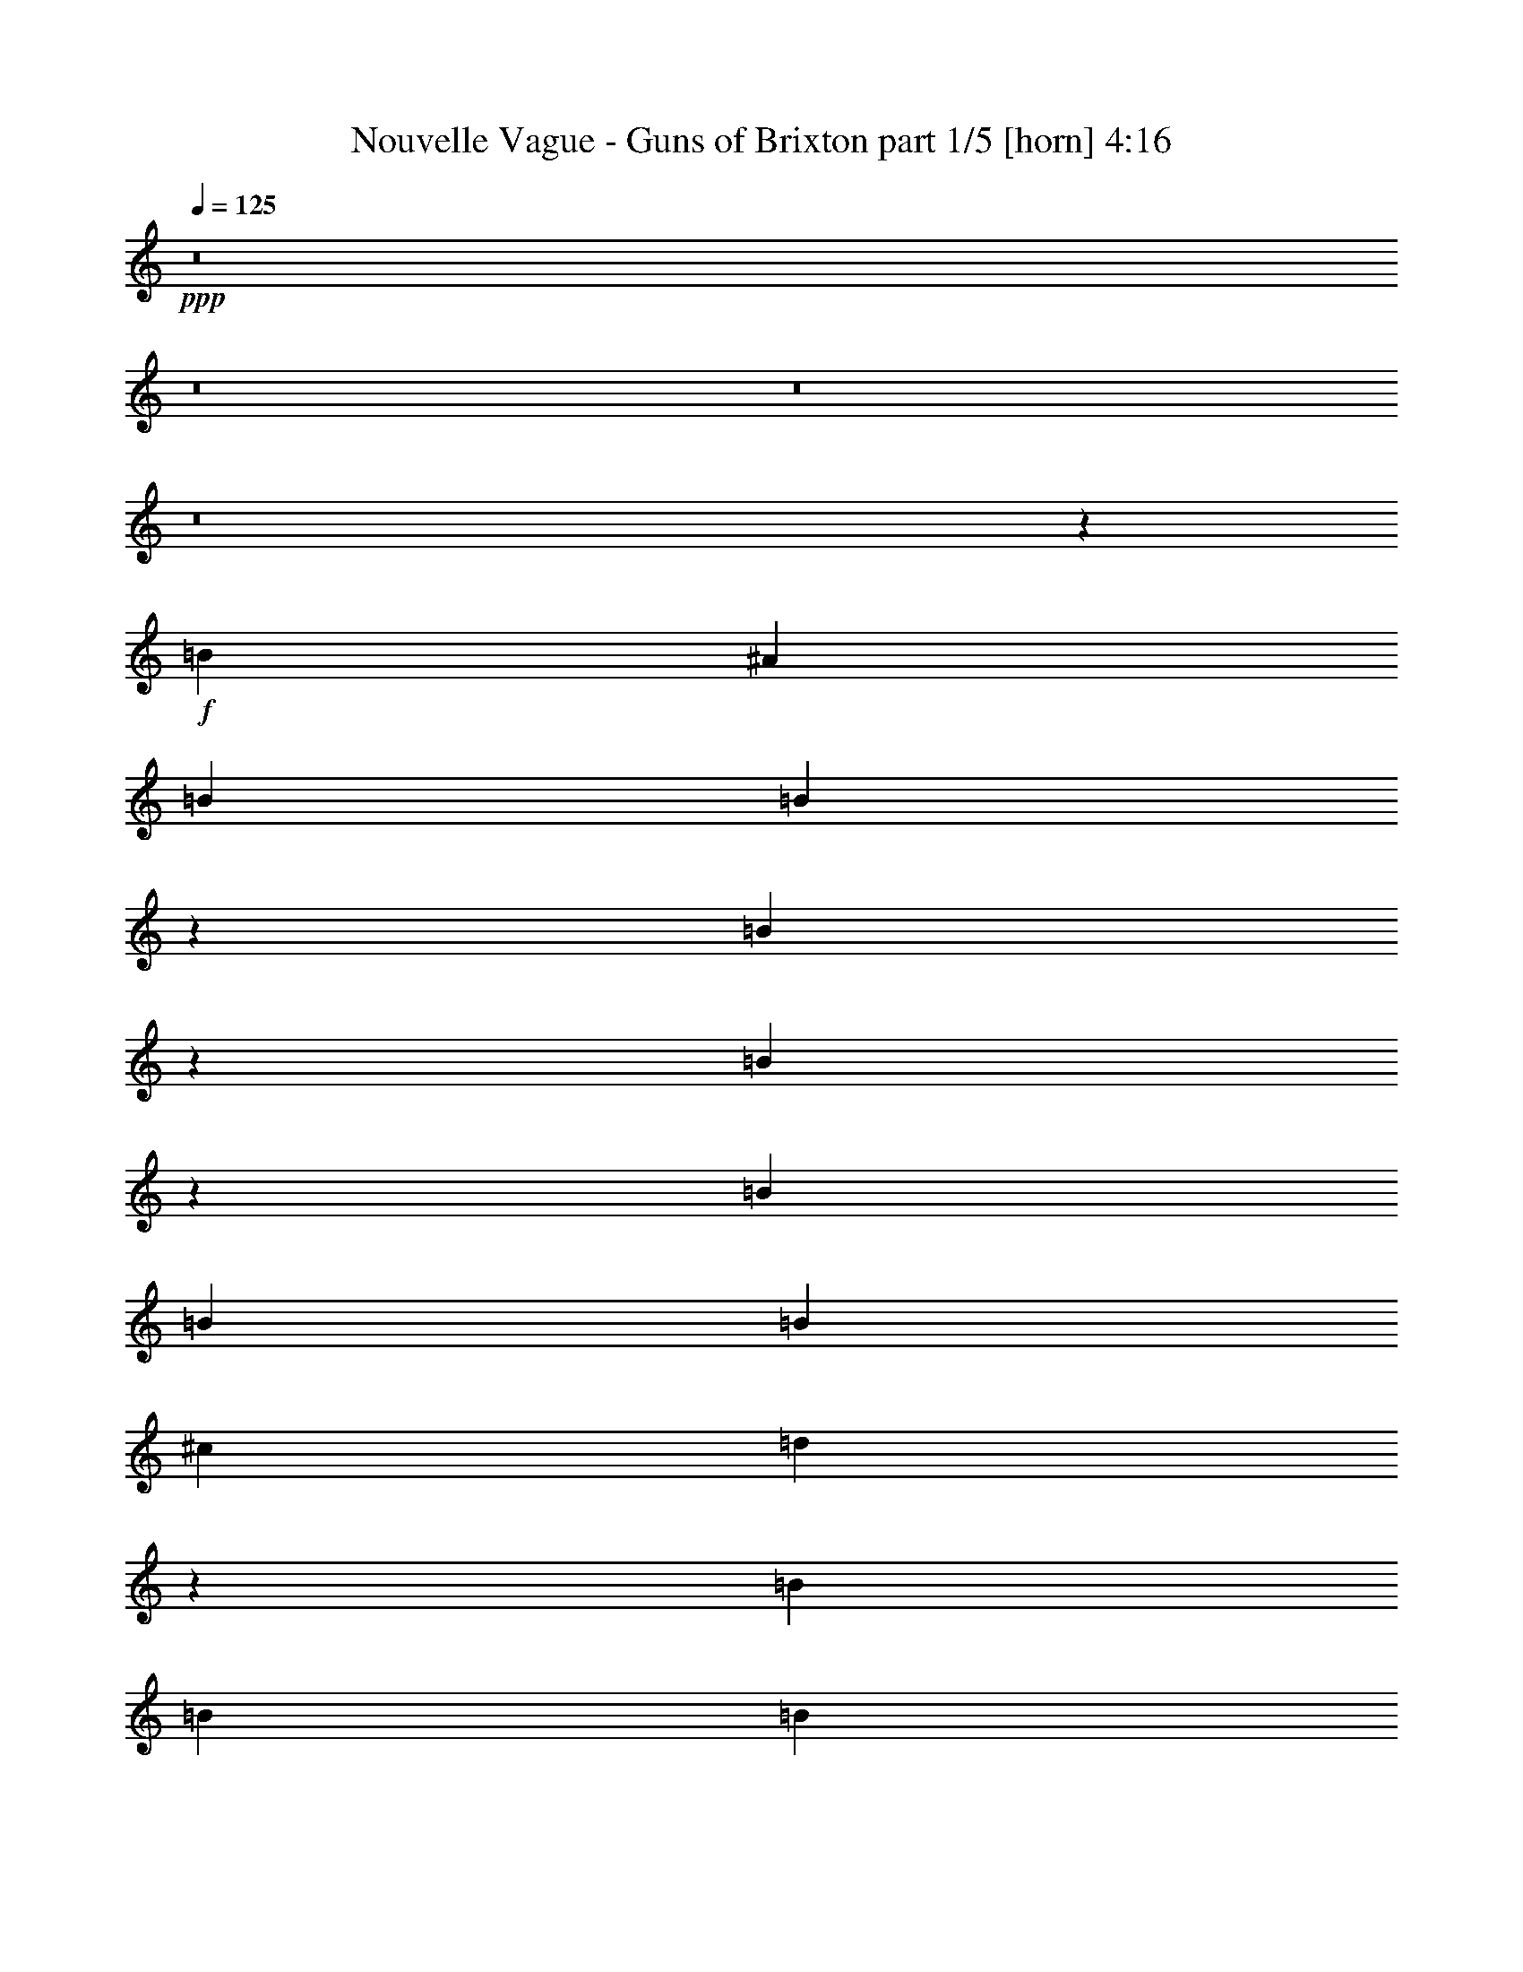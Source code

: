 % Produced with Bruzo's Transcoding Environment
% Transcribed by  Bruzo

X:1
T:  Nouvelle Vague - Guns of Brixton part 1/5 [horn] 4:16
Z: Transcribed with BruTE 64
L: 1/4
Q: 125
K: C
+ppp+
z8
z8
z8
z8
z3913/12696
+f+
[=B4387/6348]
[^A3057/8464]
[=B763/1104]
[=B22495/25392]
z3431/25392
[=B21961/25392]
z793/4232
[=B7407/8464]
z4499/25392
[=B19077/4232]
[=B26719/25392]
[=B4321/4232]
[^c763/1104]
[=d5479/6348]
z1601/8464
[=B3689/1058]
[=B763/1104]
[=B8377/25392]
[=c17813/8464]
[=c763/1104]
[=c22405/25392]
z3521/25392
[=B30773/12696]
z17819/25392
[=B3057/8464]
[=B4387/6348]
[=B3057/8464]
[=c763/1104]
[=c22375/25392]
z3551/25392
[=G21841/25392]
z813/4232
[=A11699/8464]
[=B8943/4232]
z8569/8464
[=B3057/4232]
[=B1387/4232]
z17567/8464
[=B1477/8464]
z13279/8464
[=B19077/4232]
[=B1670/1587]
[=B26719/25392]
[^c763/1104]
[=d22285/25392]
z739/4232
[=B19077/4232]
[=c1670/1587]
[=c4321/4232]
[=c4387/6348]
[=c7327/8464]
z4739/25392
[=B1390/1587]
z1493/8464
[=B2933/2116]
z8725/12696
[=B11699/8464]
[=c4387/6348]
[=c7317/8464]
z4769/25392
[=G11105/12696]
z1503/8464
[=A11699/8464]
[=B95/46]
z8975/8464
[=B763/1104]
[^A3057/8464]
[=B4321/4232]
[=B17813/8464]
[=B4387/6348]
[^A4189/12696]
[=B26719/25392]
[=E26323/12696]
[^F4387/6348]
[=G3057/8464]
[=A3307/2116]
z191/1058
[=G4189/12696]
[=A26719/25392]
[=A1670/1587]
[=B35097/8464]
[=c26521/6348]
[=B26323/12696]
[=E26719/25392]
[=E1670/1587]
[=G4321/4232]
[=E92669/12696]
z26831/25392
[=B4387/6348]
[=B7425/8464]
z4445/25392
[=B20947/25392]
z4979/25392
[=B3689/1058]
[=B4387/6348]
[=B3057/8464]
[=B4321/4232]
[=B1670/1587]
[^c4387/6348]
[=d3705/4232]
z2245/12696
[=B19077/4232]
[=c4387/6348]
[=c925/1058]
z565/3174
[=B8377/25392]
[=c3689/2116]
[=d3057/8464]
[=B26455/8464]
[=B763/1104]
[=B8377/25392]
[=c763/1104]
[=c21895/25392]
z13307/8464
[=B763/1104]
[=B3057/8464]
[=B3274/1587]
z8905/12696
[=B21865/25392]
z809/4232
[=B3057/8464]
[=B43475/25392]
[=B3057/8464]
[=c4387/6348]
[=B16363/8464]
z3557/25392
[=B3057/8464]
[=E52645/25392]
[=B3057/4232]
[=B4189/12696]
[=B26719/25392]
[=B4321/4232]
[^c3057/4232]
[=d1751/2116]
z819/4232
[=B19077/4232]
[=c1670/1587]
[=c26719/25392]
[=c763/1104]
[=c11147/12696]
z1475/8464
[=B6989/8464]
z1653/8464
[=e11699/8464]
[=e17813/8464]
[=c763/1104]
[=c11699/8464]
[=B4387/6348]
[=c3057/8464]
[=d763/1104]
[=B15481/6348]
z26269/12696
[=B6703/6348]
z1091/1587
[=B3057/8464]
[=d1-]
[^c1765/8464-=d1765/8464]
[^c12787/25392]
[=B7315/8464]
z4775/25392
[=e11699/8464]
[^f4387/6348]
[=g3655/4232]
z2395/12696
[^f3073/1587]
z1159/8464
[=e3057/8464]
[^f4321/8464]
[=d3373/4232]
[=c3241/12696]
[=B4321/8464]
[=B79123/25392]
z2965/4232
[=B3057/8464]
[=c13231/8464]
z1525/8464
[=G2707/8464]
z562/529
[=G397/2116]
z12785/25392
[=E88783/25392]
z5767/8464
[=B4189/12696]
[=c9847/6348]
z305/1587
[=G9403/25392]
z12847/12696
[=G4459/25392]
z1855/2116
[=E35429/8464]
z8
z8
z8
z8
z11183/8464
[=B1670/1587]
[=B4387/6348]
[=B1847/2116]
z1139/6348
[=B22423/25392]
z3503/25392
[=B3689/1058]
[=B4387/6348]
[=B3057/8464]
[=B4321/4232]
[=B1670/1587]
[^c4387/6348]
[=d7373/8464]
z4601/25392
[=B43871/12696]
[=B763/1104]
[=B9133/25392]
z17561/8464
[=c1483/8464]
z4631/8464
[=c7007/8464]
z1635/8464
[=B3689/1058]
[=B763/1104]
[=B8377/25392]
[=c3057/4232]
[=c6997/8464]
z1645/8464
[=G1837/2116]
z1169/6348
[=A11699/8464]
[=B52273/25392]
z6773/6348
[=B4387/6348]
[^A3057/8464]
[=B4321/4232]
[=B17813/8464]
[=B763/1104]
[=d3057/8464]
[=e1-]
[=E1765/8464-=e1765/8464]
[=E24527/12696]
z1431/2116
[=e4189/12696]
[=d26455/8464]
[=B26719/25392]
[=d763/1104]
[=E3689/1058]
[=c35097/8464]
[=B17813/8464]
[=E4321/4232]
[=E26719/25392]
[=E1670/1587]
[=E3847/529]
[=B26719/25392]
[=B3689/2116]
[=B4189/12696]
[=B4387/6348]
[^A3057/8464]
[=e1670/1587]
[=G52645/25392]
[^A763/1104]
[=B3057/8464]
[^A4387/6348]
[=B11699/8464]
[^A1670/1587]
[=B4321/4232]
[=B19753/6348]
z18695/25392
[=B8377/25392]
[=c26323/12696]
[=c3689/2116]
[=e17357/12696]
z26911/12696
[=B4387/6348]
[=B3057/8464]
[=c43475/25392]
[=G239/276]
z1577/8464
[=B3057/8464]
[^A4321/4232]
[=B17935/8464]
z1065/1058
[=B763/1104]
[^A3057/8464]
[=B4387/6348]
z61817/25392
[=d4837/25392]
z4237/8464
[=e3057/8464]
[^f4321/4232]
[=B8927/8464]
z4443/4232
[^A763/1104]
[=B8377/25392]
[=d17813/8464]
[=B763/1104]
[^A4387/6348]
[=B763/1104]
[=B26521/6348]
[=c35097/8464]
[=B17813/8464]
[=E4321/4232]
[=E1670/1587]
[=E26719/25392]
[=E61441/8464]
z8
z8
z8
z8
z8
z8
z8
z8
z8
z8
z8
z8
z8
z8
z8
z8
z8
z59/16

X:2
T:  Nouvelle Vague - Guns of Brixton part 2/5 [bagpipes] 4:16
Z: Transcribed with BruTE 64
L: 1/4
Q: 125
K: C
+ppp+
z8
z8
z8
z8
z8
z8
z8
z8
z8
z8
z8
z8
z8
z8
z8
z8
z8
z8
z8
z8
z8
z8
z8
z8
z8
z8
z8
z8
z8
z8
z8
z8
z8
z11675/4232
[=D,106085/25392^F,106085/25392=B,106085/25392]
[=E,26521/6348=G,26521/6348=B,26521/6348]
[=D,35097/8464^F,35097/8464=B,35097/8464]
[=E,106085/25392=G,106085/25392=B,106085/25392]
[=C,26521/6348=E,26521/6348=G,26521/6348]
[=E,35097/8464=G,35097/8464=B,35097/8464]
[=C,106085/25392=E,106085/25392=G,106085/25392]
[=E,106231/25392=G,106231/25392=B,106231/25392]
z8
z8
z8
z8
z33605/25392
[=D,26521/6348^F,26521/6348=B,26521/6348]
[=E,106085/25392=G,106085/25392=B,106085/25392]
[=D,35097/8464^F,35097/8464=B,35097/8464]
[=E,26521/6348=G,26521/6348=B,26521/6348]
[=C,106085/25392=E,106085/25392=G,106085/25392]
[=E,26521/6348=G,26521/6348=B,26521/6348]
[=C,35097/8464=E,35097/8464=G,35097/8464]
[=E,106085/25392=G,106085/25392=B,106085/25392]
[^F,26521/6348=B,26521/6348=D26521/6348]
[=G,35097/8464=B,35097/8464=E35097/8464]
[^F,106085/25392=B,106085/25392=D106085/25392]
[=G,26521/6348=B,26521/6348=E26521/6348]
[=G,35097/8464=C35097/8464=E35097/8464]
[=E,106085/25392=G,106085/25392=B,106085/25392]
[=G,11699/4232=C11699/4232=E11699/4232]
[=G,3057/4232=B,3057/4232=D3057/4232]
[=E,4387/6348=A,4387/6348=C4387/6348]
[=E,35097/8464=G,35097/8464=B,35097/8464]
[^F,106085/25392=B,106085/25392=D106085/25392]
[=G,26521/6348=B,26521/6348=E26521/6348]
[^F,35097/8464=B,35097/8464=D35097/8464]
[=G,106085/25392=B,106085/25392=E106085/25392]
[=G,70987/25392=C70987/25392=E70987/25392]
[=G,763/1104=B,763/1104=D763/1104]
[=E,4387/6348=A,4387/6348=C4387/6348]
[=E,106085/25392=G,106085/25392=B,106085/25392]
[=G,11699/4232=C11699/4232=E11699/4232]
[=G,4387/6348=B,4387/6348=D4387/6348]
[=E,763/1104=A,763/1104=C763/1104]
[=E,26521/6348=G,26521/6348=B,26521/6348]
[^F,106085/25392=B,106085/25392=D106085/25392]
[=G,35097/8464=B,35097/8464=E35097/8464]
[^F,26521/6348=B,26521/6348=D26521/6348]
[=G,106085/25392=B,106085/25392=E106085/25392]
[=G,11699/4232=C11699/4232=E11699/4232]
[=G,4387/6348=B,4387/6348=D4387/6348]
[=E,763/1104=A,763/1104=C763/1104]
[=E,26521/6348=G,26521/6348=B,26521/6348]
[=G,17747/6348=C17747/6348=E17747/6348]
[=G,4387/6348=B,4387/6348=D4387/6348]
[=E,763/1104=A,763/1104=C763/1104]
[=E,35097/8464=G,35097/8464=B,35097/8464]
[^F,26521/6348=B,26521/6348=D26521/6348]
[=G,106085/25392=B,106085/25392=E106085/25392]
[^F,26521/6348=B,26521/6348=D26521/6348]
[=G,35097/8464=B,35097/8464=E35097/8464]
[=G,17747/6348=C17747/6348=E17747/6348]
[=G,4387/6348=B,4387/6348=D4387/6348]
[=E,763/1104=A,763/1104=C763/1104]
[=E,26521/6348=G,26521/6348=B,26521/6348]
[=G,11699/4232=C11699/4232=E11699/4232]
[=G,763/1104=B,763/1104=D763/1104]
[=E,4387/6348=A,4387/6348=C4387/6348]
[=E,106085/25392=G,106085/25392=B,106085/25392]
[^F,26521/6348=B,26521/6348=D26521/6348]
[=G,35097/8464=B,35097/8464=E35097/8464]
[^F,106085/25392=B,106085/25392=D106085/25392]
[=G,26521/6348=B,26521/6348=E26521/6348]
[=G,11699/4232=C11699/4232=E11699/4232]
[=G,763/1104=B,763/1104=D763/1104]
[=E,4387/6348=A,4387/6348=C4387/6348]
[=E,106085/25392=G,106085/25392=B,106085/25392]
[=G,70987/25392=C70987/25392=E70987/25392]
[=G,763/1104=B,763/1104=D763/1104]
[=E,4387/6348=A,4387/6348=C4387/6348]
[=E,17739/4232=G,17739/4232=B,17739/4232]
z25/4

X:3
T:  Nouvelle Vague - Guns of Brixton part 3/5 [flute] 4:16
Z: Transcribed with BruTE 64
L: 1/4
Q: 125
K: C
+ppp+
z8
z8
z8
z8
z8
z8
z8
z8
z8
z8
z8
z8
z8
z8
z8
z8
z20987/6348
+f+
[=E4321/4232]
[=G26719/25392]
+p+
[=B106085/25392]
[=E3389/3174]
z8511/8464
[=E1670/1587]
[=G26719/25392]
[=B35097/8464]
[=E1117/1058]
z8877/8464
[=E4321/4232]
[=G1670/1587]
[=c26521/6348]
[=E4285/4232]
z3367/3174
[=E26719/25392]
[=G4321/4232]
[=c26455/8464]
[=B1670/1587]
[=E1687/1587]
z8551/8464
[=E1670/1587]
[=G26719/25392]
[=B35097/8464]
[=E556/529]
z8917/8464
[=E4321/4232]
[=G1670/1587]
[=B26521/6348]
[=E4265/4232]
z1691/1587
[=E26719/25392]
[=G4321/4232]
[=c106085/25392]
[=E3359/3174]
z8591/8464
[=E1670/1587]
[=G26719/25392]
[=c26455/8464]
[=B1670/1587]
[=E12887/12696]
z8957/8464
[=E1670/1587]
[=G4321/4232]
[=B26455/8464]
[=G26719/25392]
[=E9019/8464]
z25589/25392
[=E26719/25392]
[=G1670/1587]
[=B26455/8464]
[=G4321/4232]
[=E1672/1587]
z26687/25392
[=E4321/4232]
[=G26719/25392]
[=c26455/8464]
[=B1670/1587]
[=e12827/12696]
z8997/8464
[=E1670/1587]
[=G4321/4232]
[=c26455/8464]
[=B26719/25392]
[=e8979/8464]
z25709/25392
[=E26719/25392]
[=G1670/1587]
[=B6559/1587]
z35477/8464
+pp+
[=B35409/8464]
z17657/4232
[=B35043/8464]
z106247/25392
[=B106411/25392]
z8
z8
z8
z8
z8
z8
z8
z8
z40205/8464
+f+
[=E1670/1587]
[=G4321/4232]
+p+
[=B26521/6348]
[=E4491/4232]
z6425/6348
[=E26719/25392]
[=G1670/1587]
[=B35097/8464]
[=E26641/25392]
z13399/12696
[=E4321/4232]
[=G26719/25392]
[=c26455/8464]
[=B1670/1587]
[=E25543/25392]
z4517/4232
[=E1670/1587]
[=G26719/25392]
[=c26455/8464]
[=B4321/4232]
[=E4471/4232]
z8871/8464
[=E4321/4232]
[=G1670/1587]
[=B26521/6348]
[=E35097/8464]
[=B106085/25392]
[=E26521/6348]
[=c35097/8464]
[=E4451/4232]
z8911/8464
[=E4321/4232]
[=G1670/1587]
[=c26455/8464]
[=B26719/25392]
[=E1067/1058]
z7431/4232
[^F763/1104]
[=G4387/6348]
[=B26455/8464]
[=G1670/1587]
[=E13445/12696]
z8585/8464
[=E1670/1587]
[=G26719/25392]
[=B26455/8464]
[=G4321/4232]
[=E4431/4232]
z8951/8464
[=E1670/1587]
[=G4321/4232]
[=c26455/8464]
[=B26719/25392]
[=E9025/8464]
z25571/25392
[=E26719/25392]
[=G1670/1587]
[=c26455/8464]
[=B4321/4232]
[=E13385/12696]
z26669/25392
[=E4321/4232]
[=G26719/25392]
[=B26455/8464]
[=G1670/1587]
[=E3209/3174]
z8991/8464
[=E1670/1587]
[=G4321/4232]
[=B26455/8464]
[=G26719/25392]
[=E8985/8464]
z1117/1104
[=E26719/25392]
[=G1670/1587]
[=c26455/8464]
[=B4321/4232]
[=E13325/12696]
z26789/25392
[=E4321/4232]
[=G26719/25392]
[=c26455/8464]
[=B1670/1587]
[=E1597/1587]
z9031/8464
[=E1670/1587]
[=G4321/4232]
[=B40079/12696]
[=G4321/4232]
[=E8945/8464]
z2217/2116
[=E4321/4232]
[=G1670/1587]
[=B26455/8464]
[=G26719/25392]
[=E373/368]
z26909/25392
[=E26719/25392]
[=G4321/4232]
[=c26455/8464]
[=B1670/1587]
[=E27019/25392]
z4271/4232
[=E1670/1587]
[=G26719/25392]
[=c26455/8464]
[=B4321/4232]
[=E8905/8464]
z2227/2116
[=E4321/4232]
[=G1670/1587]
[=B26455/8464]
[=G26719/25392]
[=E8539/8464]
z27029/25392
[=E26719/25392]
[=G4321/4232]
[=B26455/8464]
[=G1670/1587]
[=E26899/25392]
z4291/4232
[=E1670/1587]
[=G26719/25392]
[=c26455/8464]
[=B4321/4232]
[=E8865/8464]
z2237/2116
[=E1670/1587]
[=G4321/4232]
[=c26455/8464]
[=B26719/25392]
[=E2257/2116]
z12781/12696
[=E26719/25392]
[=G9023/8464]
z25/4

X:4
T:  Nouvelle Vague - Guns of Brixton part 4/5 [lute] 4:16
Z: Transcribed with BruTE 64
L: 1/4
Q: 125
K: C
+ppp+
+f+
[=B,1670/1587]
[^F12955/25392=B12955/25392=d12955/25392]
z12971/25392
[=B,26719/25392]
[^F4227/8464=B4227/8464=d4227/8464]
z14039/25392
[=E,4321/4232]
[=E13993/25392=G13993/25392=B13993/25392]
z2121/4232
[=E,1670/1587]
[=E12925/25392=G12925/25392=B12925/25392]
z13001/25392
[=B,26719/25392]
[^F4217/8464=B4217/8464=d4217/8464]
z14069/25392
[=B,4321/4232]
[^F13963/25392=B13963/25392=d13963/25392]
z1063/2116
[=E,1670/1587]
[=E12895/25392=G12895/25392=B12895/25392]
z13031/25392
[=E,26719/25392]
[=E4207/8464=G4207/8464=B4207/8464]
z613/1104
[=C4321/4232]
[=E13933/25392=G13933/25392=c13933/25392]
z2131/4232
[=C1670/1587]
[=E12865/25392=G12865/25392=c12865/25392]
z13061/25392
[=E,26719/25392]
[=E4197/8464=G4197/8464=B4197/8464]
z14129/25392
[=E,4321/4232]
[=E13903/25392=G13903/25392=B13903/25392]
z267/529
[=C1670/1587]
[=E12835/25392=G12835/25392=c12835/25392]
z13091/25392
[=C26719/25392]
[=E1179/2116=G1179/2116=c1179/2116]
z3143/6348
[=E,26719/25392]
[=E545/1058=G545/1058=B545/1058]
z2141/4232
[=E,1670/1587]
[=E12805/25392=G12805/25392=B12805/25392]
z2319/4232
[=B,4321/4232]
[^F2353/4232=B2353/4232=d2353/4232]
z6301/12696
[=B,26719/25392]
[^F2175/4232=B2175/4232=d2175/4232]
z1073/2116
[=E,1670/1587]
[=E12775/25392=G12775/25392=B12775/25392]
z581/1058
[=E,4321/4232]
[=E587/1058=G587/1058=B587/1058]
z1579/3174
[=B,26719/25392]
[^F1085/2116=B1085/2116=d1085/2116]
z2151/4232
[=B,1670/1587]
[^F12745/25392=B12745/25392=d12745/25392]
z2329/4232
[=E,4321/4232]
[=E2343/4232=G2343/4232=B2343/4232]
z6331/12696
[=E,26719/25392]
[=E2165/4232=G2165/4232=B2165/4232]
z539/1058
[=C1670/1587]
[=E12715/25392=G12715/25392=c12715/25392]
z1167/2116
[=C4321/4232]
[=E1169/2116=G1169/2116=c1169/2116]
z3173/6348
[=E,26719/25392]
[=E270/529=G270/529=B270/529]
z2161/4232
[=E,1670/1587]
[=E12685/25392=G12685/25392=B12685/25392]
z2339/4232
[=C4321/4232]
[=E2333/4232=G2333/4232=c2333/4232]
z6361/12696
[=C26719/25392]
[=E2155/4232=G2155/4232=c2155/4232]
z1083/2116
[=E,1670/1587]
[=E12655/25392=G12655/25392=B12655/25392]
z293/529
[=E,4321/4232]
[=E291/529=G291/529=B291/529]
z797/1587
[=B,26719/25392]
[^F1075/2116=B1075/2116=d1075/2116]
z2171/4232
[=B,1670/1587]
[^F12625/25392=B12625/25392=d12625/25392]
z2349/4232
[=E,4321/4232]
[=E101/184=G101/184=B101/184]
z6391/12696
[=E,26719/25392]
[=E2145/4232=G2145/4232=B2145/4232]
z272/529
[=B,1670/1587]
[^F12595/25392=B12595/25392=d12595/25392]
z1177/2116
[=B,4321/4232]
[^F1159/2116=B1159/2116=d1159/2116]
z3203/6348
[=E,26719/25392]
[=E535/1058=G535/1058=B535/1058]
z2181/4232
[=E,1670/1587]
[=E1769/3174=G1769/3174=B1769/3174]
z4189/8464
[=C1670/1587]
[=E3271/6348=G3271/6348=c3271/6348]
z6421/12696
[=C26719/25392]
[=E2135/4232=G2135/4232=c2135/4232]
z6955/12696
[=E,4321/4232]
[=E307/552=G307/552=B307/552]
z4199/8464
[=E,1670/1587]
[=E6527/12696=G6527/12696=B6527/12696]
z1609/3174
[=C26719/25392]
[=E1065/2116=G1065/2116=c1065/2116]
z3485/6348
[=C4321/4232]
[=E3523/6348=G3523/6348=c3523/6348]
z183/368
[=E,1670/1587]
[=E814/1587=G814/1587=B814/1587]
z6451/12696
[=E,26719/25392]
[=E2125/4232=G2125/4232=B2125/4232]
z6985/12696
[=B,4321/4232]
[^F17813/8464=B17813/8464=d17813/8464]
[=B,17755/25392]
z8171/25392
[=E,26719/25392]
[=E26323/12696=G26323/12696=B26323/12696]
[=E,8603/12696]
z3171/8464
[=B,1670/1587]
[^F52645/25392=B52645/25392=d52645/25392]
[=B,5817/8464]
z403/1104
[=E,4321/4232]
[=E17813/8464=G17813/8464=B17813/8464]
[=E,17695/25392]
z8231/25392
[=C26719/25392]
[=E1055/2116=G1055/2116=c1055/2116]
z3515/6348
[=C4321/4232]
[=E3493/6348=G3493/6348=c3493/6348]
z4249/8464
[=E,1670/1587]
[=E1613/3174=G1613/3174=B1613/3174]
z6511/12696
[=E,26719/25392]
[=E2105/4232=G2105/4232=B2105/4232]
z7045/12696
[=C4321/4232]
[=E6971/12696=G6971/12696=c6971/12696]
z4259/8464
[=C1670/1587]
[=E6437/12696=G6437/12696=c6437/12696]
z3263/6348
[=E,26719/25392]
[=E525/1058=G525/1058=B525/1058]
z1765/3174
[=E,4321/4232]
[=E1739/3174=G1739/3174=B1739/3174]
z4269/8464
[=B,1670/1587]
[^F3211/6348=B3211/6348=d3211/6348]
z6541/12696
[=B,26719/25392]
[^F2095/4232=B2095/4232=d2095/4232]
z7075/12696
[=E,26719/25392]
[=E4363/8464=G4363/8464=B4363/8464]
z4279/8464
[=E,1670/1587]
[=E6407/12696=G6407/12696=B6407/12696]
z4635/8464
[=B,4321/4232]
[^F4709/8464=B4709/8464=d4709/8464]
z12593/25392
[=B,26719/25392]
[^F4353/8464=B4353/8464=d4353/8464]
z4289/8464
[=E,1670/1587]
[=E799/1587=G799/1587=B799/1587]
z4645/8464
[=E,4321/4232]
[=E4699/8464=G4699/8464=B4699/8464]
z12623/25392
[=C26719/25392]
[=E4343/8464=G4343/8464=c4343/8464]
z4299/8464
[=C1670/1587]
[=E6377/12696=G6377/12696=c6377/12696]
z4655/8464
[=E,4321/4232]
[=E4689/8464=G4689/8464=B4689/8464]
z12653/25392
[=E,26719/25392]
[=E4333/8464=G4333/8464=B4333/8464]
z4309/8464
[=C1670/1587]
[=E3181/6348=G3181/6348=c3181/6348]
z4665/8464
[=C4321/4232]
[=E4679/8464=G4679/8464=c4679/8464]
z12683/25392
[=E,26719/25392]
[=E4323/8464=G4323/8464=B4323/8464]
z4319/8464
[=E,1670/1587]
[=E6347/12696=G6347/12696=B6347/12696]
z4675/8464
[=B,4321/4232]
[=B203/368=d203/368^f203/368]
z12713/25392
[=B,26719/25392]
[=B4313/8464=d4313/8464^f4313/8464]
z4329/8464
[=E1670/1587]
[=B1583/3174=e1583/3174=g1583/3174]
z4685/8464
[=E4321/4232]
[=B4659/8464=e4659/8464=g4659/8464]
z12743/25392
[=B,26719/25392]
[=B4303/8464=d4303/8464^f4303/8464]
z4339/8464
[=B,1670/1587]
[=B6317/12696=d6317/12696^f6317/12696]
z4695/8464
[=E4321/4232]
[=B4649/8464=e4649/8464=g4649/8464]
z12773/25392
[=E26719/25392]
[=B4293/8464=e4293/8464=g4293/8464]
z4349/8464
[=C1670/1587]
[=c137/276=e137/276=g137/276]
z4705/8464
[=C4321/4232]
[=c4639/8464=e4639/8464=g4639/8464]
z12803/25392
[=E26719/25392]
[=B4283/8464=e4283/8464=g4283/8464]
z4359/8464
[=E1670/1587]
[=B6287/12696=e6287/12696=g6287/12696]
z205/368
[=C4321/4232]
[=c4629/8464=e4629/8464=g4629/8464]
z12833/25392
[=C26719/25392]
[=c4273/8464=e4273/8464=g4273/8464]
z13901/25392
[=E4321/4232]
[=B14131/25392=e14131/25392=g14131/25392]
z1049/2116
[=E1670/1587]
[=B13063/25392=e13063/25392=g13063/25392]
z12863/25392
[=B,26719/25392]
[=B4263/8464=d4263/8464^f4263/8464]
z13931/25392
[=B,4321/4232]
[=B14101/25392=d14101/25392^f14101/25392]
z2103/4232
[=E1670/1587]
[=B13033/25392=e13033/25392=g13033/25392]
z12893/25392
[=E26719/25392]
[=B4253/8464=e4253/8464=g4253/8464]
z607/1104
[=B,4321/4232]
[=B14071/25392=d14071/25392^f14071/25392]
z527/1058
[=B,1670/1587]
[=B13003/25392=d13003/25392^f13003/25392]
z12923/25392
[=E26719/25392]
[=B4243/8464=e4243/8464=g4243/8464]
z13991/25392
[=E4321/4232]
[=B14041/25392=e14041/25392=g14041/25392]
z2113/4232
[=C1670/1587]
[=c12973/25392=e12973/25392=g12973/25392]
z12953/25392
[=C26719/25392]
[=c4233/8464=e4233/8464=g4233/8464]
z14021/25392
[=E4321/4232]
[=B14011/25392=e14011/25392=g14011/25392]
z1059/2116
[=E1670/1587]
[=B12943/25392=e12943/25392=g12943/25392]
z12983/25392
[=C26719/25392]
[=c4223/8464=e4223/8464=g4223/8464]
z14051/25392
[=C4321/4232]
[=c13981/25392=e13981/25392=g13981/25392]
z2123/4232
[=E1670/1587]
[=B12913/25392=e12913/25392=g12913/25392]
z13013/25392
[=E26719/25392]
[=B4213/8464=e4213/8464=g4213/8464]
z14081/25392
[=B,4321/4232]
[^F185347/25392=B185347/25392=d185347/25392]
z8
z8
z8
z4269/4232
[=B,1670/1587]
[=B12733/25392=d12733/25392^f12733/25392]
z2331/4232
[=B,4321/4232]
[=B2341/4232=d2341/4232^f2341/4232]
z6337/12696
[=E26719/25392]
[=B2163/4232=e2163/4232=g2163/4232]
z1079/2116
[=E1670/1587]
[=B12703/25392=e12703/25392=g12703/25392]
z292/529
[=B,4321/4232]
[=B292/529=d292/529^f292/529]
z794/1587
[=B,26719/25392]
[=B1079/2116=d1079/2116^f1079/2116]
z2163/4232
[=E1670/1587]
[=B551/1104=e551/1104=g551/1104]
z2341/4232
[=E4321/4232]
[=B2331/4232=e2331/4232=g2331/4232]
z6367/12696
[=C26719/25392]
[=c2153/4232=e2153/4232=g2153/4232]
z271/529
[=C1670/1587]
[=c12643/25392=e12643/25392=g12643/25392]
z51/92
[=E4321/4232]
[=B1163/2116=e1163/2116=g1163/2116]
z3191/6348
[=E26719/25392]
[=B537/1058=e537/1058=g537/1058]
z2173/4232
[=C1670/1587]
[=c12613/25392=e12613/25392=g12613/25392]
z2351/4232
[=C4321/4232]
[=c2321/4232=e2321/4232=g2321/4232]
z6397/12696
[=E26719/25392]
[=B2143/4232=e2143/4232=g2143/4232]
z1089/2116
[=E1670/1587]
[=B12583/25392=e12583/25392=g12583/25392]
z589/1058
[=B,4321/4232]
[^F17813/8464=B17813/8464=d17813/8464]
[=B,5863/8464]
z397/1104
[=E,4321/4232]
[=E17813/8464=G17813/8464=B17813/8464]
[=E,17833/25392]
z8093/25392
[=B,26719/25392]
[^F26323/12696=B26323/12696=d26323/12696]
[=B,4321/6348]
z3145/8464
[=E,1670/1587]
[=E52645/25392=G52645/25392=B52645/25392]
[=E,5843/8464]
z9191/25392
[=C4321/4232]
[=E880/1587=G880/1587=c880/1587]
z4213/8464
[=C1670/1587]
[=E3253/6348=G3253/6348=c3253/6348]
z6457/12696
[=E,26719/25392]
[=E2123/4232=G2123/4232=B2123/4232]
z6991/12696
[=E,4321/4232]
[=E7025/12696=G7025/12696=B7025/12696]
z4223/8464
[=C1670/1587]
[=E6491/12696=G6491/12696=c6491/12696]
z809/1587
[=C26719/25392]
[=E1059/2116=G1059/2116=c1059/2116]
z3503/6348
[=E,4321/4232]
[=E3505/6348=G3505/6348=B3505/6348]
z4233/8464
[=E,1670/1587]
[=E1619/3174=G1619/3174=B1619/3174]
z6487/12696
[=B,26719/25392]
[=B2113/4232=d2113/4232^f2113/4232]
z7021/12696
[=B,4321/4232]
[=B6995/12696=d6995/12696^f6995/12696]
z4243/8464
[=E1670/1587]
[=B6461/12696=e6461/12696=g6461/12696]
z3251/6348
[=E26719/25392]
[=B527/1058=e527/1058=g527/1058]
z1759/3174
[=B,4321/4232]
[=B1745/3174=d1745/3174^f1745/3174]
z4253/8464
[=B,1670/1587]
[=B3223/6348=d3223/6348^f3223/6348]
z6517/12696
[=E26719/25392]
[=B2103/4232=e2103/4232=g2103/4232]
z7051/12696
[=E4321/4232]
[=B6965/12696=e6965/12696=g6965/12696]
z4263/8464
[=C1670/1587]
[=c6431/12696=e6431/12696=g6431/12696]
z71/138
[=C26719/25392]
[=c1049/2116=e1049/2116=g1049/2116]
z3533/6348
[=E4321/4232]
[=B3475/6348=e3475/6348=g3475/6348]
z4273/8464
[=E1670/1587]
[=B802/1587=e802/1587=g802/1587]
z4629/8464
[=C4321/4232]
[=c205/368=e205/368=g205/368]
z12575/25392
[=C26719/25392]
[=c4359/8464=e4359/8464=g4359/8464]
z4283/8464
[=E1670/1587]
[=B6401/12696=e6401/12696=g6401/12696]
z4639/8464
[=E4321/4232]
[=B4705/8464=e4705/8464=g4705/8464]
z12605/25392
[=B,26719/25392]
[^F26323/12696=B26323/12696=d26323/12696]
[=B,17533/25392]
z1531/4232
[=E,4321/4232]
[=E17813/8464=G17813/8464=B17813/8464]
[=E,2963/4232]
z679/2116
[=B,1670/1587]
[^F52645/25392=B52645/25392=d52645/25392]
[=B,5743/8464]
z9491/25392
[=E,26719/25392]
[=E26323/12696=G26323/12696=B26323/12696]
[=E,17473/25392]
z67/184
[=C4321/4232]
[=E4675/8464=G4675/8464=c4675/8464]
z12695/25392
[=C26719/25392]
[=E4319/8464=G4319/8464=c4319/8464]
z4323/8464
[=E,1670/1587]
[=E6341/12696=G6341/12696=B6341/12696]
z4679/8464
[=E,4321/4232]
[=E4665/8464=G4665/8464=B4665/8464]
z12725/25392
[=C26719/25392]
[=E4309/8464=G4309/8464=c4309/8464]
z4333/8464
[=C1670/1587]
[=E3163/6348=G3163/6348=c3163/6348]
z4689/8464
[=E,4321/4232]
[=E4655/8464=G4655/8464=B4655/8464]
z12755/25392
[=E,26719/25392]
[=E4299/8464=G4299/8464=B4299/8464]
z10457/8464
[=B4189/12696=d4189/12696^f4189/12696]
[=B4387/6348=d4387/6348^f4387/6348]
[=B3119/8464=d3119/8464^f3119/8464]
z17363/25392
[=B8377/25392=d8377/25392^f8377/25392]
[=B3057/4232=d3057/4232^f3057/4232]
[=B2763/8464=d2763/8464^f2763/8464]
z5879/8464
[=B3057/8464=e3057/8464=g3057/8464]
[=B763/1104=e763/1104=g763/1104]
[=B4007/12696=e4007/12696=g4007/12696]
z6235/8464
[=B4189/12696=e4189/12696=g4189/12696]
[=B4387/6348=e4387/6348=g4387/6348]
[=B3109/8464=e3109/8464=g3109/8464]
z17393/25392
[=B8377/25392=d8377/25392^f8377/25392]
[=B3057/4232=d3057/4232^f3057/4232]
[=B2753/8464=d2753/8464^f2753/8464]
z5889/8464
[=B3057/8464=d3057/8464^f3057/8464]
[=B763/1104=d763/1104^f763/1104]
[=B499/1587=d499/1587^f499/1587]
z6245/8464
[=B4189/12696=e4189/12696=g4189/12696]
[=B4387/6348=e4387/6348=g4387/6348]
[=B3099/8464=e3099/8464=g3099/8464]
z17423/25392
[=B3057/8464=e3057/8464=g3057/8464]
[=B4387/6348=e4387/6348=g4387/6348]
[=B2743/8464=e2743/8464=g2743/8464]
z5899/8464
[=c3057/8464=e3057/8464=g3057/8464]
[=c763/1104=e763/1104=g763/1104]
[=c9541/25392=e9541/25392=g9541/25392]
z2863/4232
[=c4189/12696=e4189/12696=g4189/12696]
[=c4387/6348=e4387/6348=g4387/6348]
[=c3089/8464=e3089/8464=g3089/8464]
z17453/25392
[=B3057/8464=e3057/8464=g3057/8464]
[=B4387/6348=e4387/6348=g4387/6348]
[=B2733/8464=e2733/8464=g2733/8464]
z5909/8464
[=B3057/8464=e3057/8464=g3057/8464]
[=B763/1104=e763/1104=g763/1104]
[=B9511/25392=e9511/25392=g9511/25392]
z717/1058
[=c4189/12696=e4189/12696=g4189/12696]
[=c4387/6348=e4387/6348=g4387/6348]
[=c3079/8464=e3079/8464=g3079/8464]
z17483/25392
[=c3057/8464=e3057/8464=g3057/8464]
[=c4387/6348=e4387/6348=g4387/6348]
[=c2723/8464=e2723/8464=g2723/8464]
z5919/8464
[=B3057/8464=e3057/8464=g3057/8464]
[=B763/1104=e763/1104=g763/1104]
[=B9481/25392=e9481/25392=g9481/25392]
z2873/4232
[=B4189/12696=e4189/12696=g4189/12696]
[=B4387/6348=e4387/6348=g4387/6348]
[=B3069/8464=e3069/8464=g3069/8464]
z17513/25392
[=B3057/8464=d3057/8464^f3057/8464]
[=B4387/6348=d4387/6348^f4387/6348]
[=B2713/8464=d2713/8464^f2713/8464]
z5929/8464
[=B3057/8464=d3057/8464^f3057/8464]
[=B763/1104=d763/1104^f763/1104]
[=B9451/25392=d9451/25392^f9451/25392]
z1439/2116
[=B4189/12696=e4189/12696=g4189/12696]
[=B4387/6348=e4387/6348=g4387/6348]
[=B133/368=e133/368=g133/368]
z17543/25392
[=B3057/8464=e3057/8464=g3057/8464]
[=B4387/6348=e4387/6348=g4387/6348]
[=B2703/8464=e2703/8464=g2703/8464]
z5939/8464
[=B3057/8464=d3057/8464^f3057/8464]
[=B763/1104=d763/1104^f763/1104]
[=B9421/25392=d9421/25392^f9421/25392]
z2883/4232
[=B4189/12696=d4189/12696^f4189/12696]
[=B4387/6348=d4387/6348^f4387/6348]
[=B3049/8464=d3049/8464^f3049/8464]
z17573/25392
[=B3057/8464=e3057/8464=g3057/8464]
[=B4387/6348=e4387/6348=g4387/6348]
[=B2693/8464=e2693/8464=g2693/8464]
z5949/8464
[=B3057/8464=e3057/8464=g3057/8464]
[=B763/1104=e763/1104=g763/1104]
[=B9391/25392=e9391/25392=g9391/25392]
z361/529
[=c4189/12696=e4189/12696=g4189/12696]
[=c3057/4232=e3057/4232=g3057/4232]
[=c8323/25392=e8323/25392=g8323/25392]
z17603/25392
[=c3057/8464=e3057/8464=g3057/8464]
[=c4387/6348=e4387/6348=g4387/6348]
[=c2683/8464=e2683/8464=g2683/8464]
z18671/25392
[=B8377/25392=e8377/25392=g8377/25392]
[=B763/1104=e763/1104=g763/1104]
[=B407/1104=e407/1104=g407/1104]
z2893/4232
[=B4189/12696=e4189/12696=g4189/12696]
[=B3057/4232=e3057/4232=g3057/4232]
[=B8293/25392=e8293/25392=g8293/25392]
z17633/25392
[=c3057/8464=e3057/8464=g3057/8464]
[=c4387/6348=e4387/6348=g4387/6348]
[=c2673/8464=e2673/8464=g2673/8464]
z18701/25392
[=c8377/25392=e8377/25392=g8377/25392]
[=c763/1104=e763/1104=g763/1104]
[=c9331/25392=e9331/25392=g9331/25392]
z63/92
[=B4189/12696=e4189/12696=g4189/12696]
[=B3057/4232=e3057/4232=g3057/4232]
[=B8263/25392=e8263/25392=g8263/25392]
z17663/25392
[=B3057/8464=e3057/8464=g3057/8464]
[=B4387/6348=e4387/6348=g4387/6348]
[=B2663/8464=e2663/8464=g2663/8464]
z18731/25392
[=B8377/25392=d8377/25392^f8377/25392]
[=B763/1104=d763/1104^f763/1104]
[=B9301/25392=d9301/25392^f9301/25392]
z2903/4232
[=B3057/8464=d3057/8464^f3057/8464]
[=B763/1104=d763/1104^f763/1104]
[=B8233/25392=d8233/25392^f8233/25392]
z17693/25392
[=B3057/8464=e3057/8464=g3057/8464]
[=B4387/6348=e4387/6348=g4387/6348]
[=B1591/4232=e1591/4232=g1591/4232]
z8587/12696
[=B8377/25392=e8377/25392=g8377/25392]
[=B763/1104=e763/1104=g763/1104]
[=B9271/25392=e9271/25392=g9271/25392]
z727/1058
[=B3057/8464=d3057/8464^f3057/8464]
[=B763/1104=d763/1104^f763/1104]
[=B8203/25392=d8203/25392^f8203/25392]
z17723/25392
[=B3057/8464=d3057/8464^f3057/8464]
[=B4387/6348=d4387/6348^f4387/6348]
[=B793/2116=d793/2116^f793/2116]
z187/276
[=B8377/25392=e8377/25392=g8377/25392]
[=B763/1104=e763/1104=g763/1104]
[=B9241/25392=e9241/25392=g9241/25392]
z2913/4232
[=B3057/8464=e3057/8464=g3057/8464]
[=B763/1104=e763/1104=g763/1104]
[=B8173/25392=e8173/25392=g8173/25392]
z17753/25392
[=c3057/8464=e3057/8464=g3057/8464]
[=c4387/6348=e4387/6348=g4387/6348]
[=c1581/4232=e1581/4232=g1581/4232]
z8617/12696
[=c8377/25392=e8377/25392=g8377/25392]
[=c763/1104=e763/1104=g763/1104]
[=c9211/25392=e9211/25392=g9211/25392]
z1459/2116
[=B3057/8464=e3057/8464=g3057/8464]
[=B763/1104=e763/1104=g763/1104]
[=B8143/25392=e8143/25392=g8143/25392]
z17783/25392
[=B3057/8464=e3057/8464=g3057/8464]
[=B4387/6348=e4387/6348=g4387/6348]
[=B197/529=e197/529=g197/529]
z1079/1587
[=c8377/25392=e8377/25392=g8377/25392]
[=c763/1104=e763/1104=g763/1104]
[=c9181/25392=e9181/25392=g9181/25392]
z2923/4232
[=c3057/8464=e3057/8464=g3057/8464]
[=c763/1104=e763/1104=g763/1104]
[=c8113/25392=e8113/25392=g8113/25392]
z17813/25392
[=B3057/8464=e3057/8464=g3057/8464]
[=B4387/6348=e4387/6348=g4387/6348]
[=B1571/4232=e1571/4232=g1571/4232]
z8647/12696
[=B8377/25392=e8377/25392=g8377/25392]
[=B763/1104=e763/1104=g763/1104]
[=B9151/25392=e9151/25392=g9151/25392]
z366/529
[=B3057/8464=d3057/8464^f3057/8464]
[=B763/1104=d763/1104^f763/1104]
[=B8083/25392=d8083/25392^f8083/25392]
z17843/25392
[=B3057/8464=d3057/8464^f3057/8464]
[=B4387/6348=d4387/6348^f4387/6348]
[=B783/2116=d783/2116^f783/2116]
z4331/6348
[=B8377/25392=e8377/25392=g8377/25392]
[=B3057/4232=e3057/4232=g3057/4232]
[=B347/1058=e347/1058=g347/1058]
z2933/4232
[=B3057/8464=e3057/8464=g3057/8464]
[=B763/1104=e763/1104=g763/1104]
[=B8053/25392=e8053/25392=g8053/25392]
z3111/4232
[=B4189/12696=d4189/12696^f4189/12696]
[=B4387/6348=d4387/6348^f4387/6348]
[=B1561/4232=d1561/4232^f1561/4232]
z8677/12696
[=B8377/25392=d8377/25392^f8377/25392]
[=B3057/4232=d3057/4232^f3057/4232]
[=B1383/4232=d1383/4232^f1383/4232]
z1469/2116
[=B3057/8464=e3057/8464=g3057/8464]
[=B763/1104=e763/1104=g763/1104]
[=B8023/25392=e8023/25392=g8023/25392]
z779/1058
[=B4189/12696=e4189/12696=g4189/12696]
[=B4387/6348=e4387/6348=g4387/6348]
[=B389/1058=e389/1058=g389/1058]
z2173/3174
[=c8377/25392=e8377/25392=g8377/25392]
[=c3057/4232=e3057/4232=g3057/4232]
[=c689/2116=e689/2116=g689/2116]
z2943/4232
[=c3057/8464=e3057/8464=g3057/8464]
[=c763/1104=e763/1104=g763/1104]
[=c7993/25392=e7993/25392=g7993/25392]
z3121/4232
[=B4189/12696=e4189/12696=g4189/12696]
[=B4387/6348=e4387/6348=g4387/6348]
[=B1551/4232=e1551/4232=g1551/4232]
z8707/12696
[=B3057/8464=e3057/8464=g3057/8464]
[=B4387/6348=e4387/6348=g4387/6348]
[=B1373/4232=e1373/4232=g1373/4232]
z737/1058
[=c3057/8464=e3057/8464=g3057/8464]
[=c763/1104=e763/1104=g763/1104]
[=c4775/12696=e4775/12696=g4775/12696]
z5723/8464
[=c4189/12696=e4189/12696=g4189/12696]
[=c4387/6348=e4387/6348=g4387/6348]
[=c773/2116=e773/2116=g773/2116]
z4361/6348
[=B3057/8464=e3057/8464=g3057/8464]
[=B4387/6348=e4387/6348=g4387/6348]
[=B171/529=e171/529=g171/529]
z2953/4232
[=B3057/8464=e3057/8464=g3057/8464]
[=B763/1104=e763/1104=g763/1104]
[=B595/1587=e595/1587=g595/1587]
z25/4

X:5
T:  Nouvelle Vague - Guns of Brixton part 5/5 [theorbo] 4:16
Z: Transcribed with BruTE 64
L: 1/4
Q: 125
K: C
+ppp+
z8
z8
z8
z8
z8
z8
z8
z8
z8
z8
z8
z8
z8
z8
z8
z8
z8
z8
z8
z8
z8
z8
z8
z8
z12687/2116
+f+
[=E1670/1587]
[=G,4321/4232]
+mp+
[=B,17813/8464]
[=B,52645/25392]
[=E26323/12696]
+f+
[=E26719/25392]
[=G,1670/1587]
+mp+
[=B,52645/25392]
[=B,26323/12696]
[=E17813/8464]
+f+
[=E4321/4232]
[=G,26719/25392]
+mp+
[=C26323/12696]
[=C26719/25392]
[=B,1670/1587]
[=E52645/25392]
[=E1670/1587]
[=G,4321/4232]
[=C17813/8464]
[=C4321/4232]
[=B,26719/25392]
[=E26323/12696]
[=E26719/25392]
[=G,1670/1587]
[=B,79451/12696]
z362/529
[^F7433/8464]
z4421/25392
[^F8377/25392]
[=B,43873/8464]
z9367/12696
[^F1408/1587]
z1699/12696
[^F10997/12696]
z1575/8464
[^F3057/8464]
[=B,11009/2116]
z5817/8464
[^F463/529]
z281/1587
[^F22483/25392]
z3443/25392
[^F3057/8464]
[=B,26455/4232]
[=E26719/25392]
[=G,4321/4232]
[=B,17813/8464]
[=B,26323/12696]
[=E52645/25392]
+f+
[=E1670/1587]
[=G,26719/25392]
+mp+
[=B,26323/12696]
[=B,52645/25392]
[=E17813/8464]
+f+
[=E4321/4232]
[=G,1670/1587]
+mp+
[=C52645/25392]
[=C1670/1587]
[=B,26719/25392]
[=E26323/12696]
+f+
[=E26719/25392]
[=G,4321/4232]
+mp+
[=C17813/8464]
[=C4321/4232]
[=B,1670/1587]
[=E52645/25392]
+f+
[=E1670/1587]
[=G,26719/25392]
+mp+
[=B,106085/25392]
[=E35097/8464]
[=B,26521/6348]
[=E106085/25392]
[=C35097/8464]
[=B,26455/8464]
[=A,26719/25392]
[=C26455/8464]
[=B,1670/1587]
[=E52645/25392]
[=E1670/1587]
[=G,4321/4232]
[=B,17813/8464]
[=B,52645/25392]
[=E26323/12696]
+f+
[=E26719/25392]
[=G,1670/1587]
+mp+
[=B,52645/25392]
[=B,26323/12696]
[=E17813/8464]
+f+
[=E4321/4232]
[=G,26719/25392]
+mp+
[=C26323/12696]
[=C26719/25392]
[=B,1670/1587]
[=E52645/25392]
+f+
[=E1670/1587]
[=G,26719/25392]
+mp+
[=C26323/12696]
[=C26719/25392]
[=B,4321/4232]
[=E17813/8464]
+f+
[=E4321/4232]
[=G,1670/1587]
+mp+
[=B,26521/6348]
[=E35097/8464]
[=B,106085/25392]
[=E26521/6348]
[=C26323/12696]
[=C52645/25392]
[=B,17813/8464]
[=B,26323/12696]
[=C26455/8464]
[=B,26719/25392]
+f+
[=E1067/1058]
z7431/4232
[^F763/1104]
[=G,4387/6348]
+mp+
[=B,17813/8464]
[=B,4321/4232]
[=G,1670/1587]
[=E52645/25392]
+f+
[=E1670/1587]
[=G,26719/25392]
+mp+
[=B,26323/12696]
[=B,26719/25392]
[=G,4321/4232]
[=E17813/8464]
+f+
[=E1670/1587]
[=G,4321/4232]
+mp+
[=C17813/8464]
[=C4321/4232]
[=B,26719/25392]
[=E26323/12696]
+f+
[=E26719/25392]
[=G,1670/1587]
+mp+
[=C52645/25392]
[=C1670/1587]
[=B,4321/4232]
[=E17813/8464]
+f+
[=E4321/4232]
[=G,26719/25392]
+mp+
[=B,26323/12696]
[=B,26719/25392]
[=G,1670/1587]
[=E52645/25392]
+f+
[=E1670/1587]
[=G,4321/4232]
+mp+
[=B,17813/8464]
[=B,4321/4232]
[=G,26719/25392]
[=E26323/12696]
+f+
[=E26719/25392]
[=G,1670/1587]
+mp+
[=C52645/25392]
[=C1670/1587]
[=B,4321/4232]
[=E17813/8464]
+f+
[=E4321/4232]
[=G,26719/25392]
+mp+
[=C26323/12696]
[=C26719/25392]
[=B,1670/1587]
[=E52645/25392]
+f+
[=E1670/1587]
[=G,4321/4232]
+mp+
[=B,17813/8464]
[=B,26719/25392]
[=G,4321/4232]
[=E17813/8464]
+f+
[=E4321/4232]
[=G,1670/1587]
+mp+
[=B,52645/25392]
[=B,1670/1587]
[=G,26719/25392]
[=E26323/12696]
+f+
[=E26719/25392]
[=G,4321/4232]
+mp+
[=C17813/8464]
[=C4321/4232]
[=B,1670/1587]
[=E52645/25392]
+f+
[=E1670/1587]
[=G,26719/25392]
+mp+
[=C26323/12696]
[=C26719/25392]
[=B,4321/4232]
[=E17813/8464]
+f+
[=E4321/4232]
[=G,1670/1587]
+mp+
[=B,26521/6348]
[=E35097/8464]
[=B,106085/25392]
[=E26521/6348]
[=C35097/8464]
[=B,106085/25392]
[=C26521/6348]
[=E17739/4232]
z25/4
